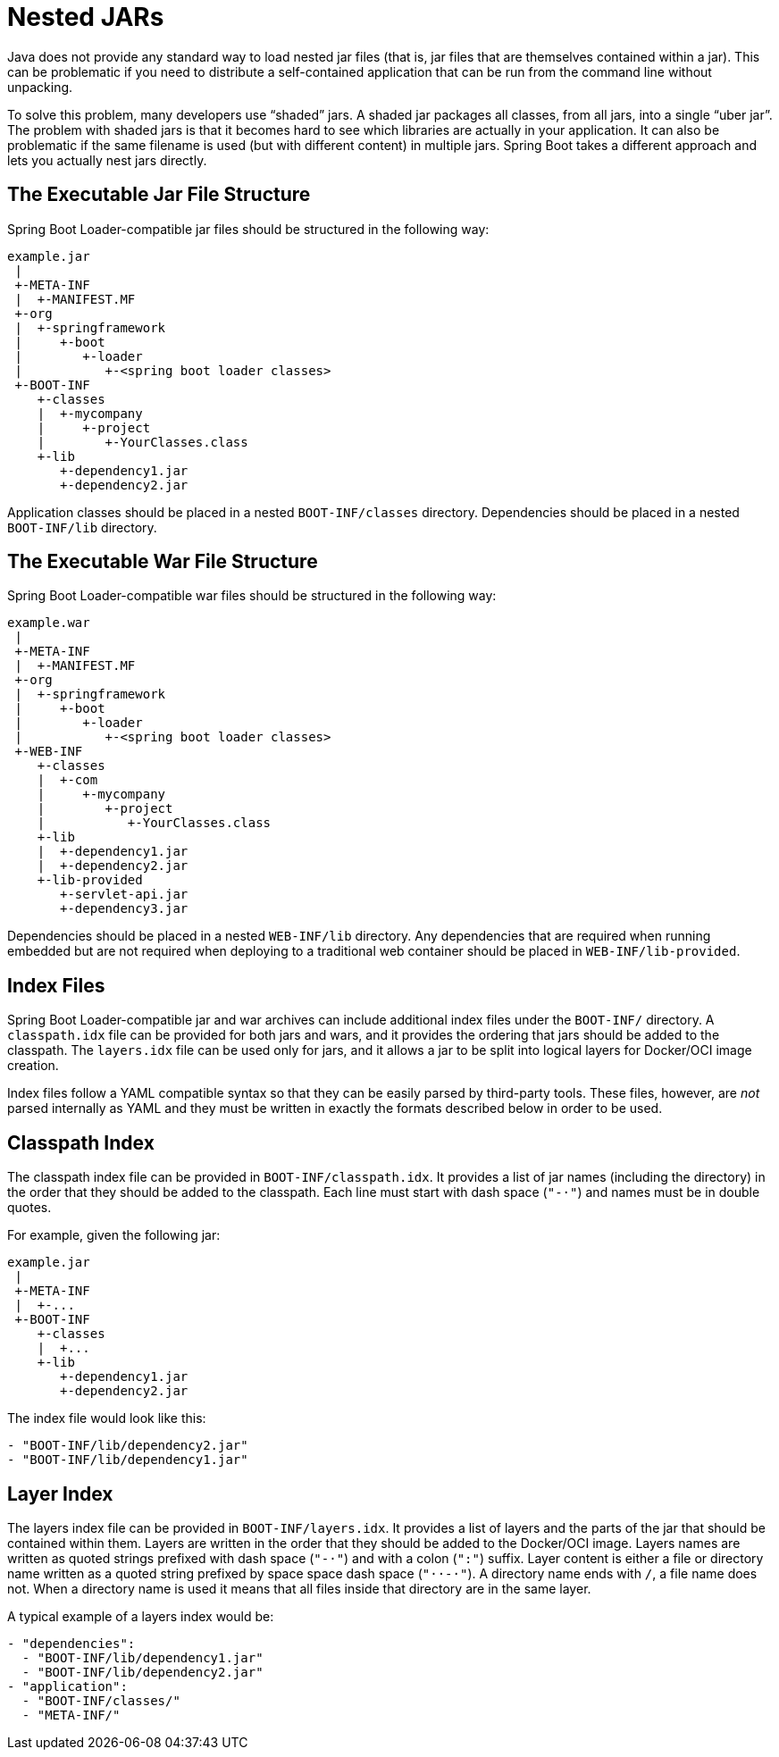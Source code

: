 [[appendix.executable-jar.nested-jars]]
= Nested JARs

Java does not provide any standard way to load nested jar files (that is, jar files that are themselves contained within a jar).
This can be problematic if you need to distribute a self-contained application that can be run from the command line without unpacking.

To solve this problem, many developers use "`shaded`" jars.
A shaded jar packages all classes, from all jars, into a single "`uber jar`".
The problem with shaded jars is that it becomes hard to see which libraries are actually in your application.
It can also be problematic if the same filename is used (but with different content) in multiple jars.
Spring Boot takes a different approach and lets you actually nest jars directly.



[[appendix.executable-jar.nested-jars.jar-structure]]
== The Executable Jar File Structure
Spring Boot Loader-compatible jar files should be structured in the following way:

[indent=0]
----
	example.jar
	 |
	 +-META-INF
	 |  +-MANIFEST.MF
	 +-org
	 |  +-springframework
	 |     +-boot
	 |        +-loader
	 |           +-<spring boot loader classes>
	 +-BOOT-INF
	    +-classes
	    |  +-mycompany
	    |     +-project
	    |        +-YourClasses.class
	    +-lib
	       +-dependency1.jar
	       +-dependency2.jar
----

Application classes should be placed in a nested `BOOT-INF/classes` directory.
Dependencies should be placed in a nested `BOOT-INF/lib` directory.



[[appendix.executable-jar.nested-jars.war-structure]]
== The Executable War File Structure
Spring Boot Loader-compatible war files should be structured in the following way:

[indent=0]
----
	example.war
	 |
	 +-META-INF
	 |  +-MANIFEST.MF
	 +-org
	 |  +-springframework
	 |     +-boot
	 |        +-loader
	 |           +-<spring boot loader classes>
	 +-WEB-INF
	    +-classes
	    |  +-com
	    |     +-mycompany
	    |        +-project
	    |           +-YourClasses.class
	    +-lib
	    |  +-dependency1.jar
	    |  +-dependency2.jar
	    +-lib-provided
	       +-servlet-api.jar
	       +-dependency3.jar
----

Dependencies should be placed in a nested `WEB-INF/lib` directory.
Any dependencies that are required when running embedded but are not required when deploying to a traditional web container should be placed in `WEB-INF/lib-provided`.



[[appendix.executable-jar.nested-jars.index-files]]
== Index Files
Spring Boot Loader-compatible jar and war archives can include additional index files under the `BOOT-INF/` directory.
A `classpath.idx` file can be provided for both jars and wars, and it provides the ordering that jars should be added to the classpath.
The `layers.idx` file can be used only for jars, and it allows a jar to be split into logical layers for Docker/OCI image creation.

Index files follow a YAML compatible syntax so that they can be easily parsed by third-party tools.
These files, however, are _not_ parsed internally as YAML and they must be written in exactly the formats described below in order to be used.



[[appendix.executable-jar.nested-jars.classpath-index]]
== Classpath Index
The classpath index file can be provided in `BOOT-INF/classpath.idx`.
It provides a list of jar names (including the directory) in the order that they should be added to the classpath.
Each line must start with dash space (`"-&#183;"`) and names must be in double quotes.

For example, given the following jar:

[indent=0]
----
	example.jar
	 |
	 +-META-INF
	 |  +-...
	 +-BOOT-INF
	    +-classes
	    |  +...
	    +-lib
	       +-dependency1.jar
	       +-dependency2.jar
----

The index file would look like this:

[indent=0]
----
	- "BOOT-INF/lib/dependency2.jar"
	- "BOOT-INF/lib/dependency1.jar"
----



[[appendix.executable-jar.nested-jars.layer-index]]
== Layer Index
The layers index file can be provided in `BOOT-INF/layers.idx`.
It provides a list of layers and the parts of the jar that should be contained within them.
Layers are written in the order that they should be added to the Docker/OCI image.
Layers names are written as quoted strings prefixed with dash space (`"-&#183;"`) and with a colon (`":"`) suffix.
Layer content is either a file or directory name written as a quoted string prefixed by space space dash space (`"&#183;&#183;-&#183;"`).
A directory name ends with `/`, a file name does not.
When a directory name is used it means that all files inside that directory are in the same layer.

A typical example of a layers index would be:

[indent=0]
----
	- "dependencies":
	  - "BOOT-INF/lib/dependency1.jar"
	  - "BOOT-INF/lib/dependency2.jar"
	- "application":
	  - "BOOT-INF/classes/"
	  - "META-INF/"
----

